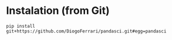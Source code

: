 
* Instalation (from Git)

#+BEGIN_SRC 
pip install git+https://github.com/DiogoFerrari/pandasci.git#egg=pandasci
#+END_SRC


